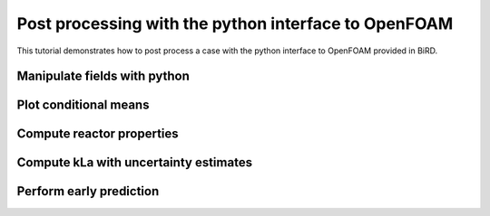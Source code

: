 Post processing with the python interface to OpenFOAM
=====

This tutorial demonstrates how to post process a case with the python interface to OpenFOAM provided in BiRD.

Manipulate fields with python
------------

Plot conditional means
------------


Compute reactor properties
------------


Compute kLa with uncertainty estimates
------------


Perform early prediction
------------



 



